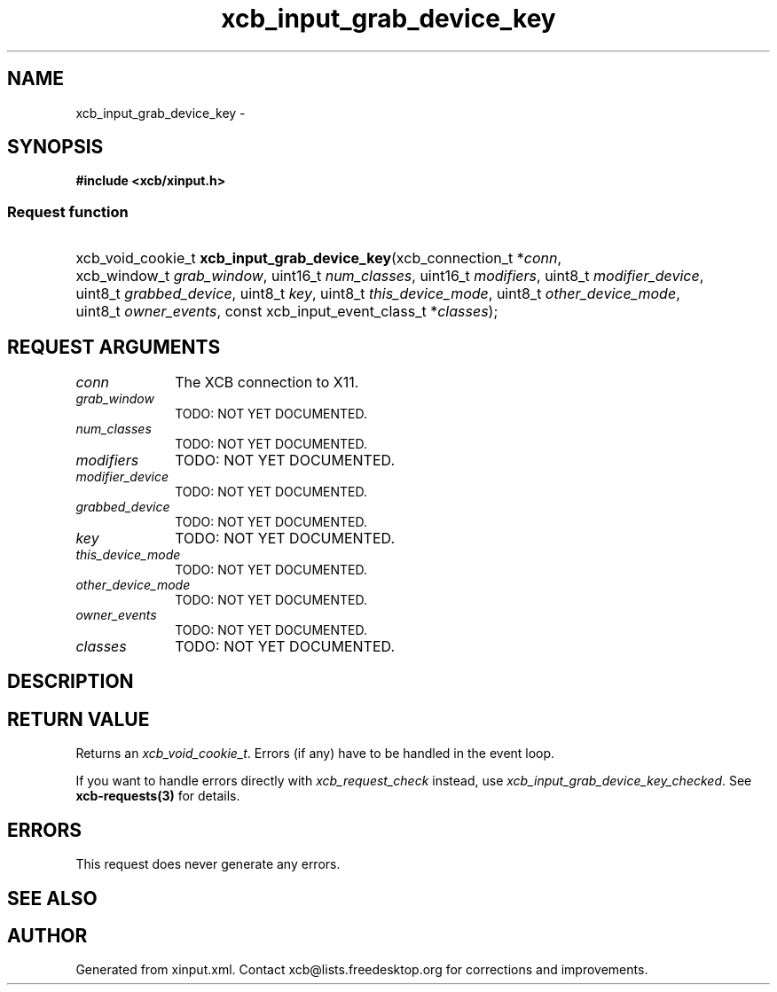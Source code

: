 .TH xcb_input_grab_device_key 3  "libxcb 1.16" "X Version 11" "XCB Requests"
.ad l
.SH NAME
xcb_input_grab_device_key \- 
.SH SYNOPSIS
.hy 0
.B #include <xcb/xinput.h>
.SS Request function
.HP
xcb_void_cookie_t \fBxcb_input_grab_device_key\fP(xcb_connection_t\ *\fIconn\fP, xcb_window_t\ \fIgrab_window\fP, uint16_t\ \fInum_classes\fP, uint16_t\ \fImodifiers\fP, uint8_t\ \fImodifier_device\fP, uint8_t\ \fIgrabbed_device\fP, uint8_t\ \fIkey\fP, uint8_t\ \fIthis_device_mode\fP, uint8_t\ \fIother_device_mode\fP, uint8_t\ \fIowner_events\fP, const xcb_input_event_class_t\ *\fIclasses\fP);
.br
.hy 1
.SH REQUEST ARGUMENTS
.IP \fIconn\fP 1i
The XCB connection to X11.
.IP \fIgrab_window\fP 1i
TODO: NOT YET DOCUMENTED.
.IP \fInum_classes\fP 1i
TODO: NOT YET DOCUMENTED.
.IP \fImodifiers\fP 1i
TODO: NOT YET DOCUMENTED.
.IP \fImodifier_device\fP 1i
TODO: NOT YET DOCUMENTED.
.IP \fIgrabbed_device\fP 1i
TODO: NOT YET DOCUMENTED.
.IP \fIkey\fP 1i
TODO: NOT YET DOCUMENTED.
.IP \fIthis_device_mode\fP 1i
TODO: NOT YET DOCUMENTED.
.IP \fIother_device_mode\fP 1i
TODO: NOT YET DOCUMENTED.
.IP \fIowner_events\fP 1i
TODO: NOT YET DOCUMENTED.
.IP \fIclasses\fP 1i
TODO: NOT YET DOCUMENTED.
.SH DESCRIPTION
.SH RETURN VALUE
Returns an \fIxcb_void_cookie_t\fP. Errors (if any) have to be handled in the event loop.

If you want to handle errors directly with \fIxcb_request_check\fP instead, use \fIxcb_input_grab_device_key_checked\fP. See \fBxcb-requests(3)\fP for details.
.SH ERRORS
This request does never generate any errors.
.SH SEE ALSO
.SH AUTHOR
Generated from xinput.xml. Contact xcb@lists.freedesktop.org for corrections and improvements.
